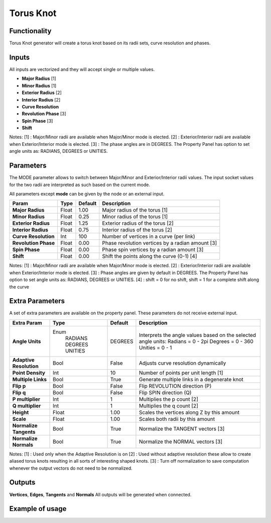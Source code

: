 Torus Knot
==========

Functionality
-------------

Torus Knot generator will create a torus knot based on its radii sets, curve resolution and phases.

Inputs
------

All inputs are vectorized and they will accept single or multiple values.

- **Major Radius**      [1]
- **Minor Radius**      [1]
- **Exterior Radius**   [2]
- **Interior Radius**   [2]
- **Curve Resolution**
- **Revolution Phase**  [3]
- **Spin Phase**        [3]
- **Shift**

Notes:
[1] : Major/Minor radii are available when Major/Minor mode is elected.
[2] : Exterior/Interior radii are available when Exterior/Interior mode is elected.
[3] : The phase angles are in DEGREES. The Property Panel has option to set angle units as: RADIANS, DEGREES or UNITIES.

Parameters
----------

The MODE parameter allows to switch between Major/Minor and Exterior/Interior radii values. The input socket values for the two radii are interpreted as such based on the current mode.

All parameters except **mode** can be given by the node or an external input.

+-------------------------+------------+------------+----------------------------------------------------+
| Param                   |  Type      |  Default   |  Description                                       |
+=========================+============+============+====================================================+
| **Major Radius**        |  Float     |  1.00      |  Major radius of the torus [1]                     |
+-------------------------+------------+------------+----------------------------------------------------+
| **Minor Radius**        |  Float     |  0.25      |  Minor radius of the torus [1]                     |
+-------------------------+------------+------------+----------------------------------------------------+
| **Exterior Radius**     |  Float     |  1.25      |  Exterior radius of the torus [2]                  |
+-------------------------+------------+------------+----------------------------------------------------+
| **Interior Radius**     |  Float     |  0.75      |  Interior radius of the torus [2]                  |
+-------------------------+------------+------------+----------------------------------------------------+
| **Curve Resolution**    |  Int       |  100       |  Number of vertices in a curve (per link)          |
+-------------------------+------------+------------+----------------------------------------------------+
| **Revolution Phase**    |  Float     |  0.00      |  Phase revolution vertices by a radian amount [3]  |
+-------------------------+------------+------------+----------------------------------------------------+
| **Spin Phase**          |  Float     |  0.00      |  Phase spin vertices by a radian amount [3]        |
+-------------------------+------------+------------+----------------------------------------------------+
| **Shift**               |  Float     |  0.00      |  Shift the points along the curve (0-1) [4]        |
+-------------------------+------------+------------+----------------------------------------------------+

Notes:
[1] : Major/Minor radii are available when Major/Minor mode is elected.
[2] : Exterior/Interior radii are available when Exterior/Interior mode is elected.
[3] : Phase angles are given by default in DEGREES. The Property Panel has option to set angle units as: RADIANS, DEGREES or UNITIES.
[4] : shift = 0 for no shift, shift = 1 for a complete shift along the curve

Extra Parameters
----------------
A set of extra parameters are available on the property panel. These parameters do not receive external input.

+-------------------------+------------+------------+-----------------------------------------------+
| Extra Param             |  Type      |  Default   |  Description                                  |
+=========================+============+============+===============================================+
| **Angle Units**         | Enum       | DEGREES    | Interprets the angle values based on          |
|                         |  RADIANS   |            | the selected angle units:                     |
|                         |  DEGREES   |            | Radians = 0 - 2pi                             |
|                         |  UNITIES   |            | Degrees = 0 - 360                             |
|                         |            |            | Unities = 0 - 1                               |
+-------------------------+------------+------------+-----------------------------------------------+
| **Adaptive Resolution** |  Bool      |  False     |  Adjusts curve resolution dynamically         |
+-------------------------+------------+------------+-----------------------------------------------+
| **Point Density**       |  Int       |  10        |  Number of points per unit length [1]         |
+-------------------------+------------+------------+-----------------------------------------------+
| **Multiple Links**      |  Bool      |  True      |  Generate multiple links in a degenerate knot |
+-------------------------+------------+------------+-----------------------------------------------+
| **Flip p**              |  Bool      |  False     |  Flip REVOLUTION direction (P)                |
+-------------------------+------------+------------+-----------------------------------------------+
| **Flip q**              |  Bool      |  False     |  Flip SPIN direction (Q)                      |
+-------------------------+------------+------------+-----------------------------------------------+
| **P multiplier**        |  Int       |  1         |  Multiplies the p count [2]                   |
+-------------------------+------------+------------+-----------------------------------------------+
| **Q multiplier**        |  Int       |  1         |  Multiplies the q count [2]                   |
+-------------------------+------------+------------+-----------------------------------------------+
| **Height**              |  Float     |  1.00      |  Scales the vertices along Z by this amount   |
+-------------------------+------------+------------+-----------------------------------------------+
| **Scale**               |  Float     |  1.00      |  Scales both radii by this amount             |
+-------------------------+------------+------------+-----------------------------------------------+
| **Normalize Tangents**  |  Bool      |  True      |  Normalize the TANGENT vectors [3]            |
+-------------------------+------------+------------+-----------------------------------------------+
| **Normalize Normals**   |  Bool      |  True      |  Normalize the NORMAL vectors [3]             |
+-------------------------+------------+------------+-----------------------------------------------+

Notes:
[1] : Used only when the Adaptive Resolution is on
[2] : Used without adaptive resolution these allow to create aliased torus knots resulting in all sorts of interesting shaped knots.
[3] : Turn off normalization to save computation whenever the output vectors do not need to be normalized.

Outputs
-------

**Vertices**, **Edges**, **Tangents** and **Normals**
All outputs will be generated when connected.


Example of usage
----------------

